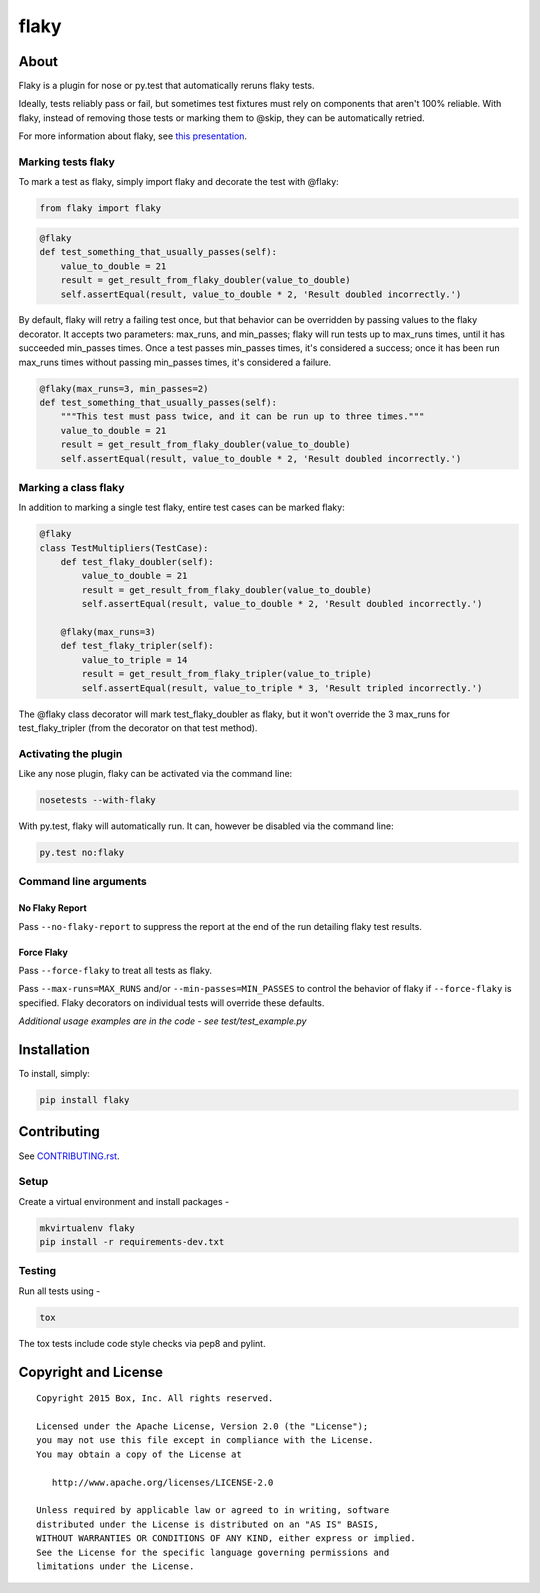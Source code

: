 flaky
=====

.. image:: https://travis-ci.org/box/flaky.png?branch=master
    :target: https://travis-ci.org/box/flaky

.. image:: https://pypip.in/v/flaky/badge.png
    :target: https://pypi.python.org/pypi/flaky

.. image:: https://pypip.in/d/flaky/badge.png
    :target: https://pypi.python.org/pypi/flaky


About
-----

Flaky is a plugin for nose or py.test that automatically reruns flaky tests.

Ideally, tests reliably pass or fail, but sometimes test fixtures must rely on components that aren't 100%
reliable. With flaky, instead of removing those tests or marking them to @skip, they can be automatically
retried.

For more information about flaky, see `this presentation <http://opensource.box.com/flaky/>`_.

Marking tests flaky
~~~~~~~~~~~~~~~~~~~

To mark a test as flaky, simply import flaky and decorate the test with @flaky:

.. code-block:: python

    from flaky import flaky

.. code-block:: python

    @flaky
    def test_something_that_usually_passes(self):
        value_to_double = 21
        result = get_result_from_flaky_doubler(value_to_double)
        self.assertEqual(result, value_to_double * 2, 'Result doubled incorrectly.')

By default, flaky will retry a failing test once, but that behavior can be overridden by passing values to the
flaky decorator. It accepts two parameters: max_runs, and min_passes; flaky will run tests up to max_runs times, until
it has succeeded min_passes times. Once a test passes min_passes times, it's considered a success; once it has been
run max_runs times without passing min_passes times, it's considered a failure.

.. code-block:: python

    @flaky(max_runs=3, min_passes=2)
    def test_something_that_usually_passes(self):
        """This test must pass twice, and it can be run up to three times."""
        value_to_double = 21
        result = get_result_from_flaky_doubler(value_to_double)
        self.assertEqual(result, value_to_double * 2, 'Result doubled incorrectly.')

Marking a class flaky
~~~~~~~~~~~~~~~~~~~~~

In addition to marking a single test flaky, entire test cases can be marked flaky:

.. code-block:: python

    @flaky
    class TestMultipliers(TestCase):
        def test_flaky_doubler(self):
            value_to_double = 21
            result = get_result_from_flaky_doubler(value_to_double)
            self.assertEqual(result, value_to_double * 2, 'Result doubled incorrectly.')

        @flaky(max_runs=3)
        def test_flaky_tripler(self):
            value_to_triple = 14
            result = get_result_from_flaky_tripler(value_to_triple)
            self.assertEqual(result, value_to_triple * 3, 'Result tripled incorrectly.')

The @flaky class decorator will mark test_flaky_doubler as flaky, but it won't override the 3 max_runs
for test_flaky_tripler (from the decorator on that test method).

Activating the plugin
~~~~~~~~~~~~~~~~~~~~~

Like any nose plugin, flaky can be activated via the command line:

.. code-block:: console

    nosetests --with-flaky

With py.test, flaky will automatically run. It can, however be disabled via the command line:

.. code-block:: console

    py.test no:flaky

Command line arguments
~~~~~~~~~~~~~~~~~~~~~~

No Flaky Report
+++++++++++++++

Pass ``--no-flaky-report`` to suppress the report at the end of the run detailing flaky test results.


Force Flaky
+++++++++++

Pass ``--force-flaky`` to treat all tests as flaky.

Pass ``--max-runs=MAX_RUNS`` and/or ``--min-passes=MIN_PASSES`` to control the behavior of flaky if ``--force-flaky``
is specified. Flaky decorators on individual tests will override these defaults.


*Additional usage examples are in the code - see test/test_example.py*

Installation
------------

To install, simply:

.. code-block:: console

    pip install flaky


Contributing
------------

See `CONTRIBUTING.rst <https://github.com/box/flaky/blob/master/CONTRIBUTING.rst>`_.


Setup
~~~~~

Create a virtual environment and install packages -

.. code-block:: console

    mkvirtualenv flaky
    pip install -r requirements-dev.txt


Testing
~~~~~~~

Run all tests using -

.. code-block:: console

    tox

The tox tests include code style checks via pep8 and pylint.


Copyright and License
---------------------

::

 Copyright 2015 Box, Inc. All rights reserved.

 Licensed under the Apache License, Version 2.0 (the "License");
 you may not use this file except in compliance with the License.
 You may obtain a copy of the License at

    http://www.apache.org/licenses/LICENSE-2.0

 Unless required by applicable law or agreed to in writing, software
 distributed under the License is distributed on an "AS IS" BASIS,
 WITHOUT WARRANTIES OR CONDITIONS OF ANY KIND, either express or implied.
 See the License for the specific language governing permissions and
 limitations under the License.
